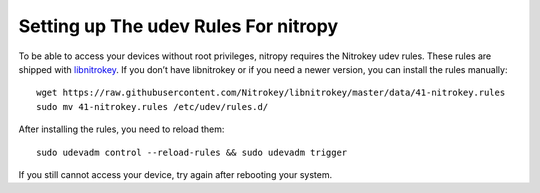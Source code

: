 Setting up The udev Rules For nitropy
=====================================

To be able to access your devices without root privileges, nitropy requires the Nitrokey udev rules.  These rules are shipped with `libnitrokey <https://github.com/Nitrokey/libnitrokey>`__.  If you don’t have libnitrokey or if you need a newer version, you can install the rules manually::

    wget https://raw.githubusercontent.com/Nitrokey/libnitrokey/master/data/41-nitrokey.rules
    sudo mv 41-nitrokey.rules /etc/udev/rules.d/

After installing the rules, you need to reload them::

    sudo udevadm control --reload-rules && sudo udevadm trigger

If you still cannot access your device, try again after rebooting your system.

.. todo::

   describe debugging, see https://github.com/Nitrokey/pynitrokey/issues/167#issuecomment-1024921046

.. todo::

   describe requirements: systemd, load order
